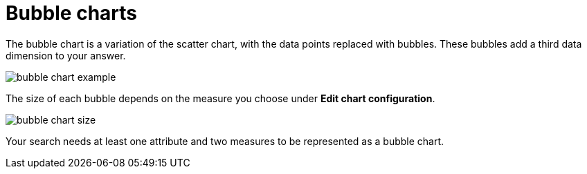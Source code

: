 = Bubble charts
:last_updated: tbd
:permalink: /:collection/:path.html
:sidebar: mydoc_sidebar
:summary: The bubble chart displays three dimensions of data with each containing a set of values.

The bubble chart is a variation of the scatter chart, with the data points replaced with bubbles.
These bubbles add a third data dimension to your answer.

image::bubble_chart_example.png[]

The size of each bubble depends on the measure you choose under *Edit chart configuration*.

image::bubble_chart_size.png[]

Your search needs at least one attribute and two measures to be represented as a bubble chart.

